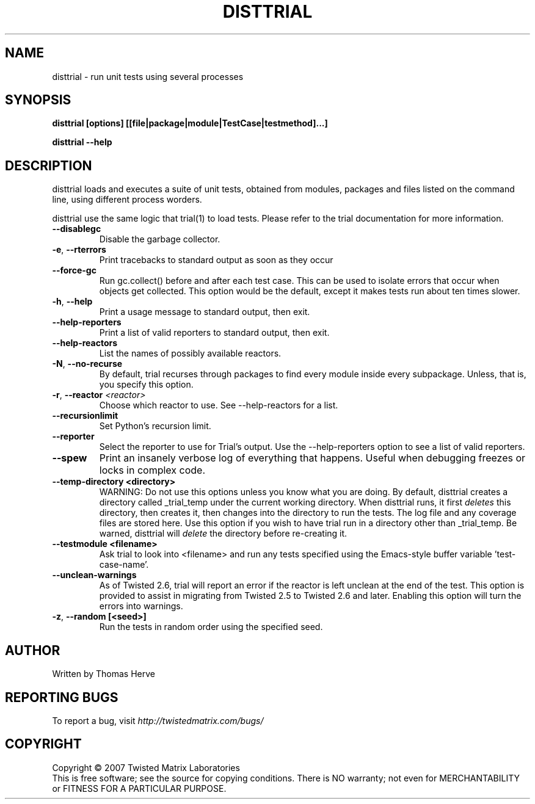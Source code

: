 .TH DISTTRIAL "1" "Oct 2007" "" ""
.SH NAME
disttrial \- run unit tests using several processes
.SH SYNOPSIS
.B disttrial [options] [[file|package|module|TestCase|testmethod]...]
.PP
.B disttrial --help
.SH DESCRIPTION
.PP
disttrial loads and executes a suite of unit tests, obtained from modules,
packages and files listed on the command line, using different process worders.
.PP
disttrial use the same logic that trial(1) to load tests.  Please refer to the
trial documentation for more information.
.TP
\fB--disablegc\fR
Disable the garbage collector.
.TP
\fB-e\fR, \fB--rterrors\fR
Print tracebacks to standard output as soon as they occur
.TP
\fB--force-gc\fR
Run gc.collect() before and after each test case. This can be used to
isolate errors that occur when objects get collected.  This option would be
the default, except it makes tests run about ten times slower.
.TP
\fB-h\fR, \fB--help\fR
Print a usage message to standard output, then exit.
.TP
\fB--help-reporters\fR
Print a list of valid reporters to standard output, then exit.
.TP
\fB--help-reactors\fR
List the names of possibly available reactors.
.TP
\fB-N\fR, \fB--no-recurse\fR
By default, trial recurses through packages to find every module inside
every subpackage.  Unless, that is, you specify this option.
.TP
\fB\-r\fR, \fB\--reactor\fR \fI<reactor>\fR
Choose which reactor to use.  See --help-reactors for a list.
.TP
\fB--recursionlimit\fR
Set Python's recursion limit.
.TP
\fB--reporter\fR
Select the reporter to use for Trial's output.  Use the --help-reporters
option to see a list of valid reporters.
.TP
\fB--spew\fR
Print an insanely verbose log of everything that happens. Useful when
debugging freezes or locks in complex code.
.TP
\fB--temp-directory <directory>\fR
WARNING: Do not use this options unless you know what you are doing.
By default, disttrial creates a directory called _trial_temp under the current
working directory.  When disttrial runs, it first \fIdeletes\fR this directory,
then creates it, then changes into the directory to run the tests. The log
file and any coverage files are stored here. Use this option if you wish to
have trial run in a directory other than _trial_temp. Be warned, disttrial
will \fIdelete\fR the directory before re-creating it.
.TP
\fB--testmodule <filename>\fR
Ask trial to look into <filename> and run any tests specified using the
Emacs-style buffer variable 'test-case-name'.
.TP
\fB--unclean-warnings\fR
As of Twisted 2.6, trial will report an error if the reactor is left unclean
at the end of the test. This option is provided to assist in migrating from
Twisted 2.5 to Twisted 2.6 and later. Enabling this option will turn the errors
into warnings.
.TP
\fB-z\fR, \fB--random [<seed>]\fR
Run the tests in random order using the specified seed.
.PP
.SH AUTHOR
Written by Thomas Herve
.SH "REPORTING BUGS"
To report a bug, visit \fIhttp://twistedmatrix.com/bugs/\fR
.SH COPYRIGHT
Copyright \(co 2007 Twisted Matrix Laboratories
.br
This is free software; see the source for copying conditions.  There is NO
warranty; not even for MERCHANTABILITY or FITNESS FOR A PARTICULAR PURPOSE.
